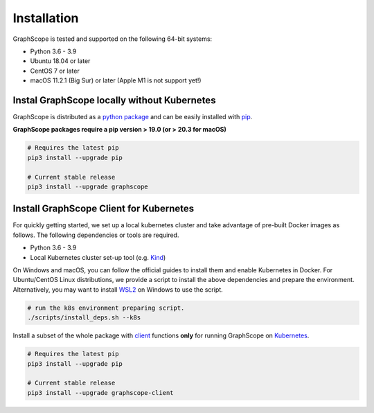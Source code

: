 Installation
============

GraphScope is tested and supported on the following 64-bit systems:

- Python 3.6 - 3.9
- Ubuntu 18.04 or later
- CentOS 7 or later
- macOS 11.2.1 (Big Sur) or later (Apple M1 is not support yet!)


Instal GraphScope locally without Kubernetes
--------------------------------------------

GraphScope is distributed as a `python package <https://pypi.org/project/graphscope>`_ and can be easily installed with `pip <https://pip.pypa.io/en/stable/>`_.

**GraphScope packages require a pip version > 19.0 (or > 20.3 for macOS)**

.. code:: bash

    # Requires the latest pip
    pip3 install --upgrade pip

    # Current stable release
    pip3 install --upgrade graphscope


Install GraphScope Client for Kubernetes
----------------------------------------

For quickly getting started, we set up a local kubernetes cluster and take advantage of pre-built Docker images as follows.
The following dependencies or tools are required.

- Python 3.6 - 3.9
- Local Kubernetes cluster set-up tool (e.g. `Kind <https://kind.sigs.k8s.io>`_)

On Windows and macOS, you can follow the official guides to install them and enable Kubernetes in Docker.
For Ubuntu/CentOS Linux distributions, we provide a script to install the above
dependencies and prepare the environment.
Alternatively, you may want to install `WSL2 <https://docs.microsoft.com/en-us/windows/wsl/install-win10>`_ on Windows to use the script.

.. code:: bash

    # run the k8s environment preparing script.
    ./scripts/install_deps.sh --k8s


Install a subset of the whole package with `client <https://pypi.org/project/graphscope-client>`_ functions **only** for running GraphScope on `Kubernetes <https://kubernetes.io>`_.

.. code:: bash

    # Requires the latest pip
    pip3 install --upgrade pip

    # Current stable release
    pip3 install --upgrade graphscope-client